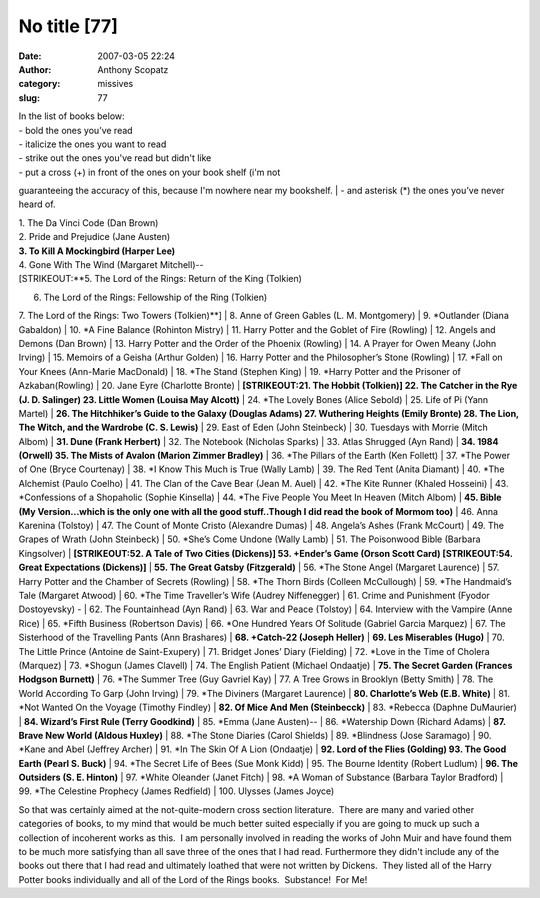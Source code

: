 No title [77]
#############
:date: 2007-03-05 22:24
:author: Anthony Scopatz
:category: missives
:slug: 77

| In the list of books below:
| - bold the ones you’ve read
| - italicize the ones you want to read
| - strike out the ones you've read but didn't like
| - put a cross (+) in front of the ones on your book shelf (i'm not
guaranteeing the accuracy of this, because I'm nowhere near my
bookshelf.
| - and asterisk (\*) the ones you’ve never heard of.

| 1. The Da Vinci Code (Dan Brown)
| 2. Pride and Prejudice (Jane Austen)
| **3. To Kill A Mockingbird (Harper Lee)**
| 4. Gone With The Wind (Margaret Mitchell)--
| [STRIKEOUT:**5. The Lord of the Rings: Return of the King (Tolkien)
6. The Lord of the Rings: Fellowship of the Ring (Tolkien)
7. The Lord of the Rings: Two Towers (Tolkien)**]
| 8. Anne of Green Gables (L. M. Montgomery)
| 9. \*Outlander (Diana Gabaldon)
| 10. \*A Fine Balance (Rohinton Mistry)
| 11. Harry Potter and the Goblet of Fire (Rowling)
| 12. Angels and Demons (Dan Brown)
| 13. Harry Potter and the Order of the Phoenix (Rowling)
| 14. A Prayer for Owen Meany (John Irving)
| 15. Memoirs of a Geisha (Arthur Golden)
| 16. Harry Potter and the Philosopher’s Stone (Rowling)
| 17. \*Fall on Your Knees (Ann-Marie MacDonald)
| 18. \*The Stand (Stephen King)
| 19. \*Harry Potter and the Prisoner of Azkaban(Rowling)
| 20. Jane Eyre (Charlotte Bronte)
| **[STRIKEOUT:21. The Hobbit (Tolkien)]
22. The Catcher in the Rye (J. D. Salinger)
23. Little Women (Louisa May Alcott)**
| 24. \*The Lovely Bones (Alice Sebold)
| 25. Life of Pi (Yann Martel)
| **26. The Hitchhiker’s Guide to the Galaxy (Douglas Adams)
27. Wuthering Heights (Emily Bronte)
28. The Lion, The Witch, and the Wardrobe (C. S. Lewis)**
| 29. East of Eden (John Steinbeck)
| 30. Tuesdays with Morrie (Mitch Albom)
| **31. Dune (Frank Herbert)**
| 32. The Notebook (Nicholas Sparks)
| 33. Atlas Shrugged (Ayn Rand)
| **34. 1984 (Orwell)
35. The Mists of Avalon (Marion Zimmer Bradley)**
| 36. \*The Pillars of the Earth (Ken Follett)
| 37. \*The Power of One (Bryce Courtenay)
| 38. \*I Know This Much is True (Wally Lamb)
| 39. The Red Tent (Anita Diamant)
| 40. \*The Alchemist (Paulo Coelho)
| 41. The Clan of the Cave Bear (Jean M. Auel)
| 42. \*The Kite Runner (Khaled Hosseini)
| 43. \*Confessions of a Shopaholic (Sophie Kinsella)
| 44. \*The Five People You Meet In Heaven (Mitch Albom)
| **45. Bible (My Version...which is the only one with all the good
stuff..Though I did read the book of Mormom too)**
| 46. Anna Karenina (Tolstoy)
| 47. The Count of Monte Cristo (Alexandre Dumas)
| 48. Angela’s Ashes (Frank McCourt)
| 49. The Grapes of Wrath (John Steinbeck)
| 50. \*She’s Come Undone (Wally Lamb)
| 51. The Poisonwood Bible (Barbara Kingsolver)
| **[STRIKEOUT:52. A Tale of Two Cities (Dickens)]
53. +Ender’s Game (Orson Scott Card)
[STRIKEOUT:54. Great Expectations (Dickens)]**
| **55. The Great Gatsby (Fitzgerald)**
| 56. \*The Stone Angel (Margaret Laurence)
| 57. Harry Potter and the Chamber of Secrets (Rowling)
| 58. \*The Thorn Birds (Colleen McCullough)
| 59. \*The Handmaid’s Tale (Margaret Atwood)
| 60. \*The Time Traveller’s Wife (Audrey Niffenegger)
| 61. Crime and Punishment (Fyodor Dostoyevsky) -
| 62. The Fountainhead (Ayn Rand)
| 63. War and Peace (Tolstoy)
| 64. Interview with the Vampire (Anne Rice)
| 65. \*Fifth Business (Robertson Davis)
| 66. \*One Hundred Years Of Solitude (Gabriel Garcia Marquez)
| 67. The Sisterhood of the Travelling Pants (Ann Brashares)
| **68. +Catch-22 (Joseph Heller)**
| **69. Les Miserables (Hugo)**
| 70. The Little Prince (Antoine de Saint-Exupery)
| 71. Bridget Jones’ Diary (Fielding)
| 72. \*Love in the Time of Cholera (Marquez)
| 73. \*Shogun (James Clavell)
| 74. The English Patient (Michael Ondaatje)
| **75. The Secret Garden (Frances Hodgson Burnett)**
| 76. \*The Summer Tree (Guy Gavriel Kay)
| 77. A Tree Grows in Brooklyn (Betty Smith)
| 78. The World According To Garp (John Irving)
| 79. \*The Diviners (Margaret Laurence)
| **80. Charlotte’s Web (E.B. White)**
| 81. \*Not Wanted On the Voyage (Timothy Findley)
| **82. Of Mice And Men (Steinbecck)**
| 83. \*Rebecca (Daphne DuMaurier)
| **84. Wizard’s First Rule (Terry Goodkind)**
| 85. \*Emma (Jane Austen)--
| 86. \*Watership Down (Richard Adams)
| **87. Brave New World (Aldous Huxley)**
| 88. \*The Stone Diaries (Carol Shields)
| 89. \*Blindness (Jose Saramago)
| 90. \*Kane and Abel (Jeffrey Archer)
| 91. \*In The Skin Of A Lion (Ondaatje)
| **92. Lord of the Flies (Golding)
93. The Good Earth (Pearl S. Buck)**
| 94. \*The Secret Life of Bees (Sue Monk Kidd)
| 95. The Bourne Identity (Robert Ludlum)
| **96. The Outsiders (S. E. Hinton)**
| 97. \*White Oleander (Janet Fitch)
| 98. \*A Woman of Substance (Barbara Taylor Bradford)
| 99. \*The Celestine Prophecy (James Redfield)
| 100. Ulysses (James Joyce)

So that was certainly aimed at the not-quite-modern cross section
literature.  There are many and varied other categories of books, to my
mind that would be much better suited especially if you are going to
muck up such a collection of incoherent works as this.  I am personally
involved in reading the works of John Muir and have found them to be
much more satisfying than all save three of the ones that I had read. 
Furthermore they didn't include any of the books out there that I had
read and ultimately loathed that were not written by Dickens.  They
listed all of the Harry Potter books individually and all of the Lord of
the Rings books.  Substance!  For Me!
